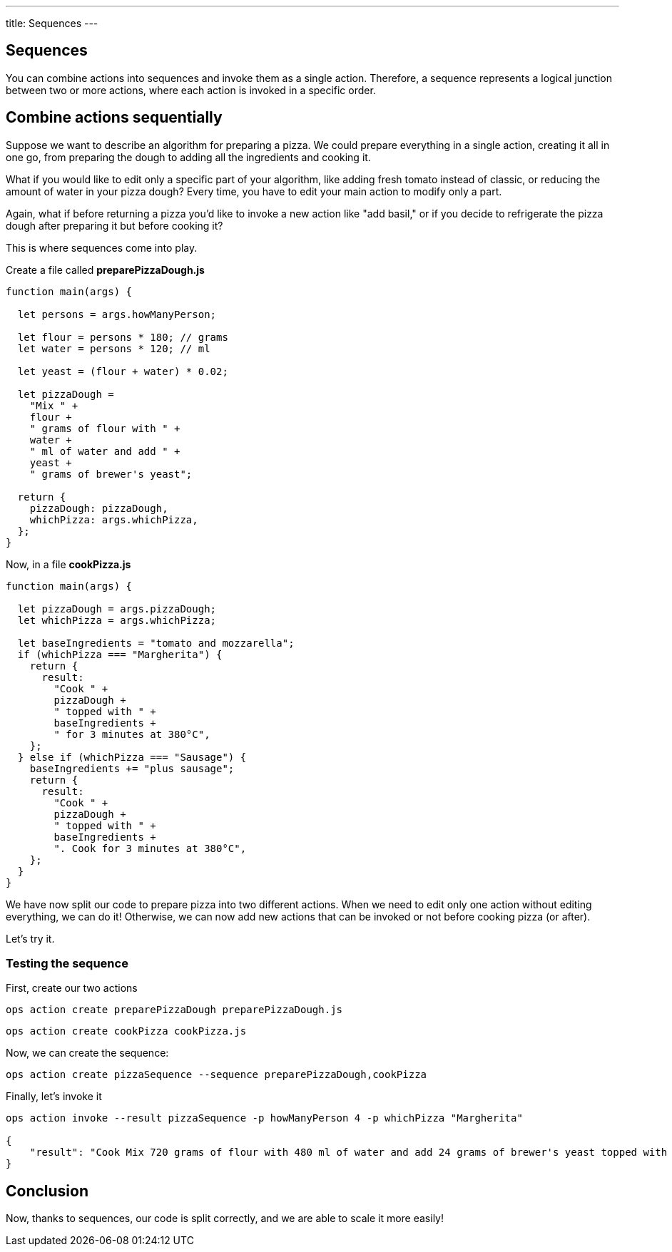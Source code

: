 ---
title: Sequences
---

== Sequences

You can combine actions into sequences and invoke them as a single action. Therefore, a sequence represents a logical junction between two or more actions, where each action is invoked in a specific order.

== Combine actions sequentially

Suppose we want to describe an algorithm for preparing a pizza. We could prepare everything in a single action, creating it all in one go, from preparing the dough to adding all the ingredients and cooking it.

What if you would like to edit only a specific part of your algorithm, like adding fresh tomato instead of classic, or reducing the amount of water in your pizza dough? Every time, you have to edit your main action to modify only a part.

Again, what if before returning a pizza you'd like to invoke a new action like "add basil," or if you decide to refrigerate the pizza dough after preparing it but before cooking it?

This is where sequences come into play.

Create a file called *preparePizzaDough.js*

-----
function main(args) {
  
  let persons = args.howManyPerson;

  let flour = persons * 180; // grams
  let water = persons * 120; // ml

  let yeast = (flour + water) * 0.02;

  let pizzaDough =
    "Mix " +
    flour +
    " grams of flour with " +
    water +
    " ml of water and add " +
    yeast +
    " grams of brewer's yeast";

  return {
    pizzaDough: pizzaDough,
    whichPizza: args.whichPizza,
  };
}

-----
Now, in a file *cookPizza.js*
-----
function main(args) {
  
  let pizzaDough = args.pizzaDough;
  let whichPizza = args.whichPizza;

  let baseIngredients = "tomato and mozzarella";
  if (whichPizza === "Margherita") {
    return {
      result:
        "Cook " +
        pizzaDough +
        " topped with " +
        baseIngredients +
        " for 3 minutes at 380°C",
    };
  } else if (whichPizza === "Sausage") {
    baseIngredients += "plus sausage";
    return {
      result:
        "Cook " +
        pizzaDough +
        " topped with " +
        baseIngredients +
        ". Cook for 3 minutes at 380°C",
    };
  }
}

-----
We have now split our code to prepare pizza into two different actions. When we need to edit only one action without editing everything, we can do it! Otherwise, we can now add new actions that can be invoked or not before cooking pizza (or after).

Let's try it.

=== Testing the sequence

First, create our two actions
-----
ops action create preparePizzaDough preparePizzaDough.js
-----

-----
ops action create cookPizza cookPizza.js
-----

Now, we can create the sequence: 
-----
ops action create pizzaSequence --sequence preparePizzaDough,cookPizza
-----

Finally, let's invoke it 
-----
ops action invoke --result pizzaSequence -p howManyPerson 4 -p whichPizza "Margherita"

{
    "result": "Cook Mix 720 grams of flour with 480 ml of water and add 24 grams of brewer's yeast topped with tomato and mozzarella for 3 minutes at 380°C"
}
-----

== Conclusion

Now, thanks to sequences, our code is split correctly, and we are able to scale it more easily!
